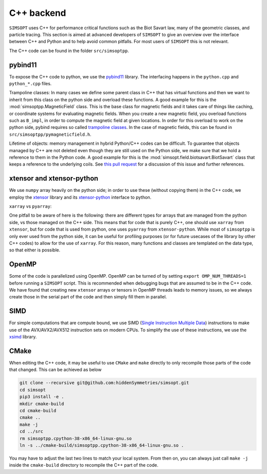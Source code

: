 C++ backend
***********

``SIMSOPT`` uses C++ for performance critical functions such as the Biot Savart law, many of the geometric classes, and particle tracing.
This section is aimed at advanced developers of ``SIMSOPT`` to give an overview over the interface between C++ and Python and to help avoid common pitfalls. For most users of ``SIMSOPT`` this is not relevant.

The C++ code can be found in the folder ``src/simsoptpp``.


pybind11
^^^^^^^^

To expose the C++ code to python, we use the 
`pybind11 <https://github.com/pybind/pybind11>`_ library.
The interfacing happens in the ``python.cpp`` and ``python_*.cpp`` files.

Trampoline classes:
In many cases we define some parent class in C++ that has virtual functions and then we want to inherit from this class on the python side and overload these functions.
A good example for this is the :mod:`simsoptpp.MagneticField` class. This is the base class for magnetic fields and it takes care of things like caching, or coordinate systems for evaluating magnetic fields. When you create a new magnetic field, you overload functions such as ``B_impl``, in order to compute the magnetic field at given locations. In order for this overload to work on the python side, pybind requires so called `trampoline classes <https://pybind11-jagerman.readthedocs.io/en/latest/advanced/classes.html#overriding-virtual-functions-in-python>`_. In the case of magnetic fields, this can be found in ``src/simsoptpp/pymagneticfield.h``.


Lifetime of objects:
memory management in hybrid Python/C++ codes can be difficult. To guarantee that objects managed by C++ are not deleted even though they are still used on the Python side, we make sure that we hold a reference to them in the Python code. A good example for this is the :mod:`simsopt.field.biotsavart.BiotSavart` class that keeps a reference to the underlying coils. See `this pull request <https://github.com/hiddenSymmetries/simsopt/pull/147>`_ for a discussion of this issue and further references.

xtensor and xtensor-python
^^^^^^^^^^^^^^^^^^^^^^^^^^

We use ``numpy`` array heavily on the python side; in order to use these (without copying them) in the C++ code, we employ the `xtensor <https://github.com/xtensor-stack/xtensor>`_ library and its `xtensor-python <https://github.com/xtensor-stack/xtensor-python>`_ interface to python.

``xarray`` vs ``pyarray``:

One pitfall to be aware of here is the following: there are different types for arrays that are managed from the python side, vs those managed on the C++ side. This means that for code that is purely C++, one should use ``xarray`` from ``xtensor``, but for code that is used from python, one uses ``pyarray`` from ``xtensor-python``. While most of ``simsoptpp`` is only ever used from the python side, it can be useful for profiling purposes (or for future usecases of the library by other C++ codes) to allow for the use of ``xarray``. For this reason, many functions and classes are templated on the data type, so that either is possible.


OpenMP
^^^^^^
Some of the code is parallelized using OpenMP. OpenMP can be turned of by setting
``export OMP_NUM_THREADS=1``
before running a ``SIMSOPT`` script. This is recommended when debugging bugs that are assumed to be in the C++ code. We have found that creating new ``xtensor`` arrays or tensors in OpenMP threads leads to memory issues, so we always create those in the serial part of the code and then simply fill them in parallel.


SIMD
^^^^
For simple computations that are compute bound, we use SIMD (`Single Instruction Multiple Data <https://en.wikipedia.org/wiki/Single_instruction,_multiple_data>`_) instructions to make use of the AVX/AVX2/AVX512 instruction sets on modern CPUs. To simplify the use of these instructions, we use the `xsimd <https://github.com/xtensor-stack/xsimd>`_ library.

CMake
^^^^^

When editing the C++ code, it may be useful to use ``CMake`` and ``make`` directly to only recompile those parts of the code that changed. This can be achieved as below

.. code-block::

    git clone --recursive git@github.com:hiddenSymmetries/simsopt.git
    cd simsopt
    pip3 install -e .
    mkdir cmake-build
    cd cmake-build
    cmake ..
    make -j
    cd ../src
    rm simsoptpp.cpython-38-x86_64-linux-gnu.so
    ln -s ../cmake-build/simsoptpp.cpython-38-x86_64-linux-gnu.so .

You may have to adjust the last two lines to match your local system.
From then on, you can always just call ``make -j`` inside the ``cmake-build`` directory to recompile the C++ part of the code.
